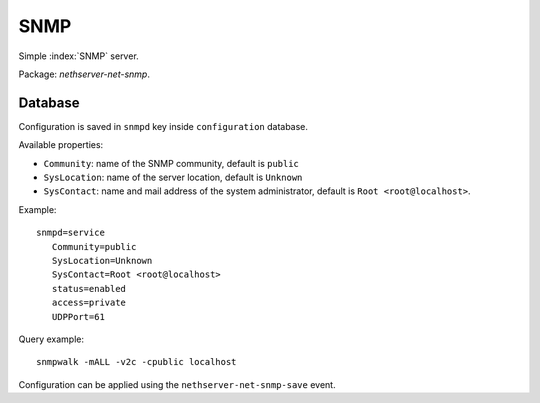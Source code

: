 ====
SNMP
====

Simple :index:`SNMP` server.

Package: *nethserver-net-snmp*.

Database 
========

Configuration is saved in ``snmpd`` key inside ``configuration`` database.

Available properties:

* ``Community``: name of the SNMP community, default is ``public``
* ``SysLocation``: name of the server location, default is ``Unknown``
* ``SysContact``: name and mail address of the system administrator, default is ``Root <root@localhost>``.  

Example: ::

 snmpd=service
    Community=public
    SysLocation=Unknown
    SysContact=Root <root@localhost>
    status=enabled
    access=private
    UDPPort=61

Query example: ::

  snmpwalk -mALL -v2c -cpublic localhost


Configuration can be applied using the ``nethserver-net-snmp-save`` event.

